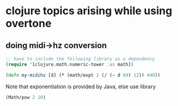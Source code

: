 * clojure topics arising while using overtone
** doing midi->hz conversion
#+BEGIN_SRC clojure
;; have to include the following library as a dependency
(require '[clojure.math.numeric-tower :as math])

(defn my-midihz [d] (* (math/expt 2 (/ (- d 69) 12)) 440))

#+END_SRC

#+RESULTS:
: nil#'user/my-midihz

Note that exponentiation is provided by Java, else use library

#+BEGIN_SRC clojure
(Math/pow 2 10)
#+END_SRC

